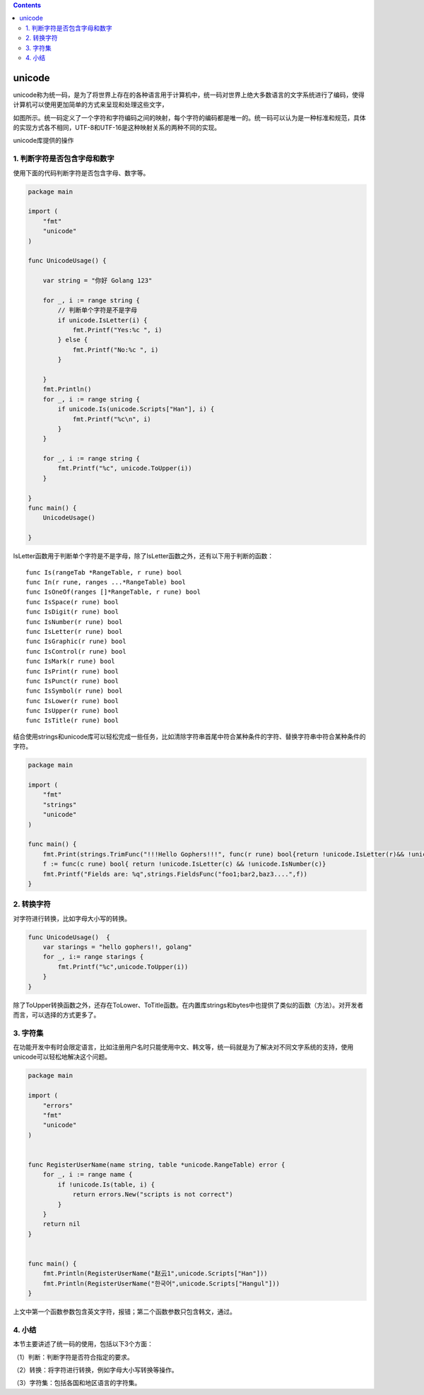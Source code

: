 .. contents::
   :depth: 3
..

unicode
=======

unicode称为统一码，是为了将世界上存在的各种语言用于计算机中，统一码对世界上绝大多数语言的文字系统进行了编码，使得计算机可以使用更加简单的方式来呈现和处理这些文字，

如图所示。统一码定义了一个字符和字符编码之间的映射，每个字符的编码都是唯一的。统一码可以认为是一种标准和规范，具体的实现方式各不相同，UTF-8和UTF-16是这种映射关系的两种不同的实现。

.. image:: ../../_static/image-20220707100930156.png

unicode库提供的操作

1. 判断字符是否包含字母和数字
-----------------------------

使用下面的代码判断字符是否包含字母、数字等。

.. code:: go

   package main

   import (
       "fmt"
       "unicode"
   )

   func UnicodeUsage() {

       var string = "你好 Golang 123"

       for _, i := range string {
           // 判断单个字符是不是字母
           if unicode.IsLetter(i) {
               fmt.Printf("Yes:%c ", i)
           } else {
               fmt.Printf("No:%c ", i)
           }

       }
       fmt.Println()
       for _, i := range string {
           if unicode.Is(unicode.Scripts["Han"], i) {
               fmt.Printf("%c\n", i)
           }
       }

       for _, i := range string {
           fmt.Printf("%c", unicode.ToUpper(i))
       }

   }
   func main() {
       UnicodeUsage()

   }

IsLetter函数用于判断单个字符是不是字母，除了IsLetter函数之外，还有以下用于判断的函数：

::

   func Is(rangeTab *RangeTable, r rune) bool
   func In(r rune, ranges ...*RangeTable) bool
   func IsOneOf(ranges []*RangeTable, r rune) bool
   func IsSpace(r rune) bool
   func IsDigit(r rune) bool
   func IsNumber(r rune) bool
   func IsLetter(r rune) bool
   func IsGraphic(r rune) bool
   func IsControl(r rune) bool
   func IsMark(r rune) bool
   func IsPrint(r rune) bool
   func IsPunct(r rune) bool
   func IsSymbol(r rune) bool
   func IsLower(r rune) bool
   func IsUpper(r rune) bool
   func IsTitle(r rune) bool

结合使用strings和unicode库可以轻松完成一些任务，比如清除字符串首尾中符合某种条件的字符、替换字符串中符合某种条件的字符。

.. code:: go

   package main

   import (
       "fmt"
       "strings"
       "unicode"
   )

   func main() {
       fmt.Print(strings.TrimFunc("!!!Hello Gophers!!!", func(r rune) bool{return !unicode.IsLetter(r)&& !unicode.IsNumber(r)}))
       f := func(c rune) bool{ return !unicode.IsLetter(c) && !unicode.IsNumber(c)}
       fmt.Printf("Fields are: %q",strings.FieldsFunc("foo1;bar2,baz3....",f))
   }

2. 转换字符
-----------

对字符进行转换，比如字母大小写的转换。

.. code:: go

   func UnicodeUsage()  {
       var starings = "hello gophers!!, golang"
       for _, i:= range starings {
           fmt.Printf("%c",unicode.ToUpper(i))
       }
   }

除了ToUpper转换函数之外，还存在ToLower、ToTitle函数。在内置库strings和bytes中也提供了类似的函数（方法）。对开发者而言，可以选择的方式更多了。

3. 字符集
---------

在功能开发中有时会限定语言，比如注册用户名时只能使用中文、韩文等，统一码就是为了解决对不同文字系统的支持，使用unicode可以轻松地解决这个问题。

.. code:: go

   package main

   import (
       "errors"
       "fmt"
       "unicode"
   )


   func RegisterUserName(name string, table *unicode.RangeTable) error {
       for _, i := range name {
           if !unicode.Is(table, i) {
               return errors.New("scripts is not correct")
           }
       }
       return nil
   }


   func main() {
       fmt.Println(RegisterUserName("赵云1",unicode.Scripts["Han"]))
       fmt.Println(RegisterUserName("한국어",unicode.Scripts["Hangul"]))
   }

上文中第一个函数参数包含英文字符，报错；第二个函数参数只包含韩文，通过。

4. 小结
-------

本节主要讲述了统一码的使用，包括以下3个方面：

（1）判断：判断字符是否符合指定的要求。

（2）转换：将字符进行转换，例如字母大小写转换等操作。

（3）字符集：包括各国和地区语言的字符集。
